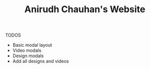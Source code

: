 #+TITLE: Anirudh Chauhan's Website

TODOS
 - Basic modal layout
 - Video modals
 - Design modals
 - Add all designs and videos
